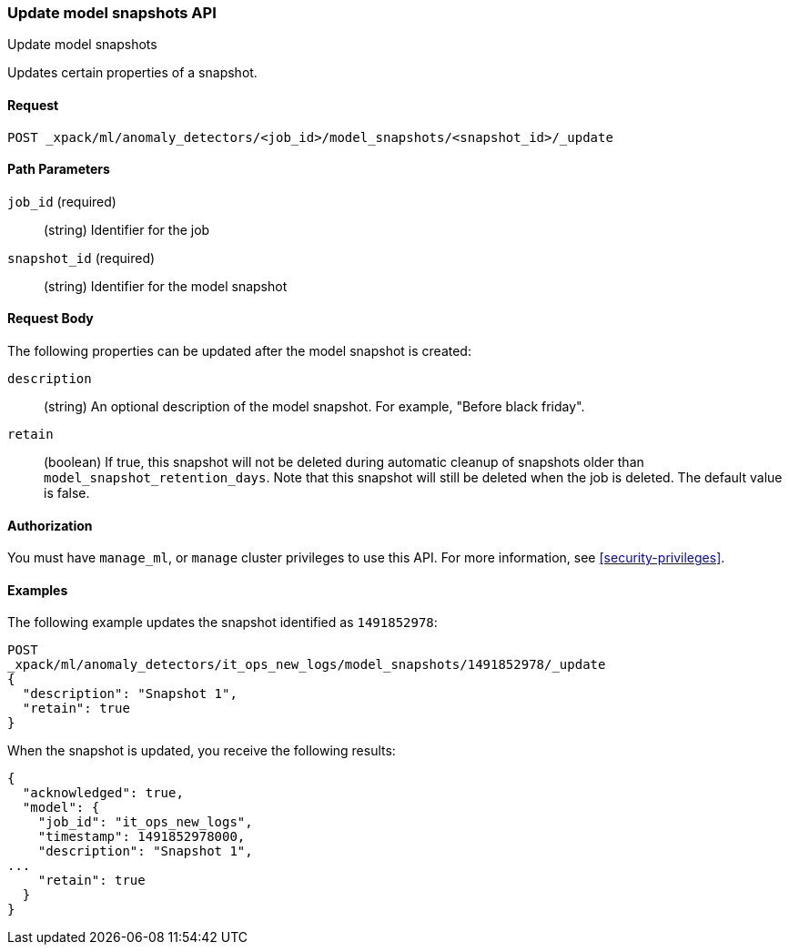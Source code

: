 [role="xpack"]
[testenv="platinum"]
[[ml-update-snapshot]]
=== Update model snapshots API
++++
<titleabbrev>Update model snapshots</titleabbrev>
++++

Updates certain properties of a snapshot.

==== Request

`POST _xpack/ml/anomaly_detectors/<job_id>/model_snapshots/<snapshot_id>/_update`


//==== Description

==== Path Parameters

`job_id` (required)::
  (string) Identifier for the job

`snapshot_id` (required)::
  (string) Identifier for the model snapshot

==== Request Body

The following properties can be updated after the model snapshot is created:

`description`::
  (string) An optional description of the model snapshot. For example,
  "Before black friday".

`retain`::
  (boolean) If true, this snapshot will not be deleted during automatic cleanup
  of snapshots older than `model_snapshot_retention_days`.
  Note that this snapshot will still be deleted when the job is deleted.
  The default value is false.


==== Authorization

You must have `manage_ml`, or `manage` cluster privileges to use this API.
For more information, see
<<security-privileges>>.


==== Examples

The following example updates the snapshot identified as `1491852978`:

[source,js]
--------------------------------------------------
POST
_xpack/ml/anomaly_detectors/it_ops_new_logs/model_snapshots/1491852978/_update
{
  "description": "Snapshot 1",
  "retain": true
}
--------------------------------------------------
// CONSOLE
// TEST[skip:todo]

When the snapshot is updated, you receive the following results:
[source,js]
----
{
  "acknowledged": true,
  "model": {
    "job_id": "it_ops_new_logs",
    "timestamp": 1491852978000,
    "description": "Snapshot 1",
...
    "retain": true
  }
}
----

